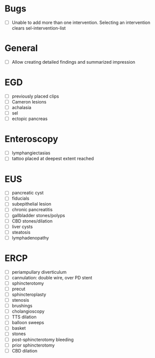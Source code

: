 * Bugs
- [ ] Unable to add more than one intervention. Selecting an intervention clears sel-intervention-list

* General
- [ ] Allow creating detailed findings and summarized impression

* EGD
- [ ] previously placed clips
- [ ] Cameron lesions
- [ ] achalasia
- [ ] sel
- [ ] ectopic pancreas

* Enteroscopy
- [ ] lymphangiectasias
- [ ] tattoo placed at deepest extent reached

* EUS
- [ ] pancreatic cyst
- [ ] fiducials
- [ ] subepithelial lesion
- [ ] chronic pancreatitis
- [ ] gallbladder stones/polyps
- [ ] CBD stones/dilation
- [ ] liver cysts
- [ ] steatosis
- [ ] lymphadenopathy

* ERCP
- [ ] periampullary diverticulum
- [ ] cannulation: double wire, over PD stent
- [ ] sphincterotomy
- [ ] precut
- [ ] sphincteroplasty
- [ ] stenosis
- [ ] brushings
- [ ] cholangioscopy
- [ ] TTS dilation
- [ ] balloon sweeps
- [ ] basket
- [ ] stones
- [ ] post-sphincterotomy bleeding
- [ ] prior sphincterotomy
- [ ] CBD dilation
